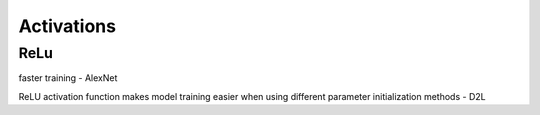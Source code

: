 
=============================================================
Activations
=============================================================

-------
ReLu
-------

faster training - AlexNet

ReLU activation function makes model training easier when using different parameter initialization methods - D2L